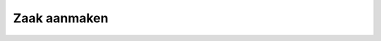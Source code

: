 .. _zaakaanmaken:
Zaak aanmaken
==========================================================================

